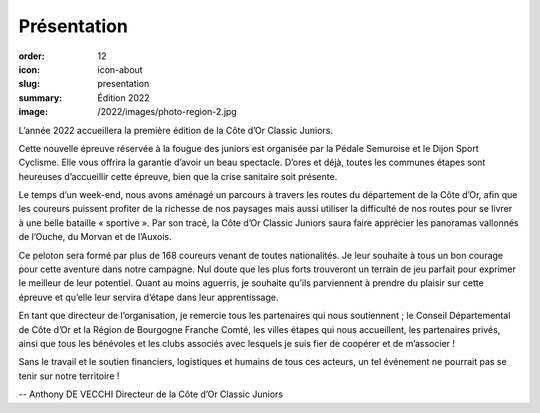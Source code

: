 Présentation
############

:order: 12
:icon: icon-about
:slug: presentation
:summary: Édition 2022
:image: /2022/images/photo-region-2.jpg


L’année 2022 accueillera la première édition de la Côte d’Or Classic Juniors.

Cette nouvelle épreuve réservée à la fougue des juniors est organisée par la
Pédale Semuroise et le Dijon Sport Cyclisme. Elle vous offrira la garantie
d’avoir un beau spectacle. D’ores et déjà, toutes les communes étapes sont
heureuses d’accueillir cette épreuve, bien que la crise sanitaire soit
présente.

Le temps d’un week-end, nous avons aménagé un parcours à travers les routes du
département de la Côte d’Or, afin que les coureurs puissent profiter de la
richesse de nos paysages mais aussi utiliser la difficulté de nos routes pour
se livrer à une belle bataille « sportive ». Par son tracé, la Côte d’Or
Classic Juniors saura faire apprécier les panoramas vallonnés de l’Ouche, du
Morvan et de l’Auxois.

Ce peloton sera formé par plus de 168 coureurs venant de toutes nationalités.
Je leur souhaite à tous un bon courage pour cette aventure dans notre campagne.
Nul doute que les plus forts trouveront un terrain de jeu parfait pour exprimer
le meilleur de leur potentiel. Quant au moins aguerris, je souhaite qu’ils
parviennent à prendre du plaisir sur cette épreuve et qu’elle leur servira
d’étape dans leur apprentissage.

En tant que directeur de l’organisation, je remercie tous les partenaires qui
nous soutiennent ; le Conseil Départemental de Côte d’Or et la Région de
Bourgogne Franche Comté, les villes étapes qui nous accueillent, les
partenaires privés, ainsi que tous les bénévoles et les clubs associés avec
lesquels je suis fier de coopérer et de m’associer !

Sans le travail et le soutien financiers, logistiques et humains de tous ces
acteurs, un tel événement ne pourrait pas se tenir sur notre territoire !

-- Anthony DE VECCHI Directeur de la Côte d’Or Classic Juniors
